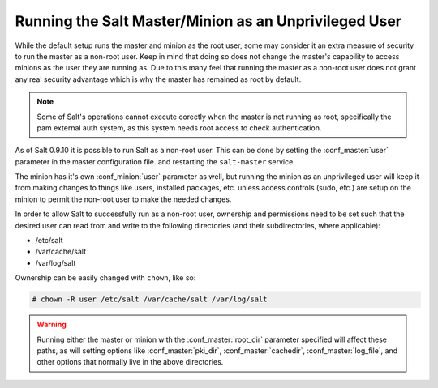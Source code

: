 ======================================================
Running the Salt Master/Minion as an Unprivileged User
======================================================

While the default setup runs the master and minion as the root user, some
may consider it an extra measure of security to run the master as a non-root
user. Keep in mind that doing so does not change the master's capability
to access minions as the user they are running as. Due to this many feel that
running the master as a non-root user does not grant any real security advantage
which is why the master has remained as root by default.

.. note::

    Some of Salt's operations cannot execute corectly when the master is not
    running as root, specifically the pam external auth system, as this system
    needs root access to check authentication.

As of Salt 0.9.10 it is possible to run Salt as a non-root user. This can be
done by setting the :conf_master:`user` parameter in the master configuration
file. and restarting the ``salt-master`` service.

The minion has it's own :conf_minion:`user` parameter as well, but running the
minion as an unprivileged user will keep it from making changes to things like
users, installed packages, etc. unless access controls (sudo, etc.) are setup
on the minion to permit the non-root user to make the needed changes.

In order to allow Salt to successfully run as a non-root user, ownership and
permissions need to be set such that the desired user can read from and write
to the following directories (and their subdirectories, where applicable):

* /etc/salt
* /var/cache/salt
* /var/log/salt

Ownership can be easily changed with ``chown``, like so:

.. code-block:: bash

    # chown -R user /etc/salt /var/cache/salt /var/log/salt

.. warning::

    Running either the master or minion with the :conf_master:`root_dir`
    parameter specified will affect these paths, as will setting options like
    :conf_master:`pki_dir`, :conf_master:`cachedir`, :conf_master:`log_file`,
    and other options that normally live in the above directories.
